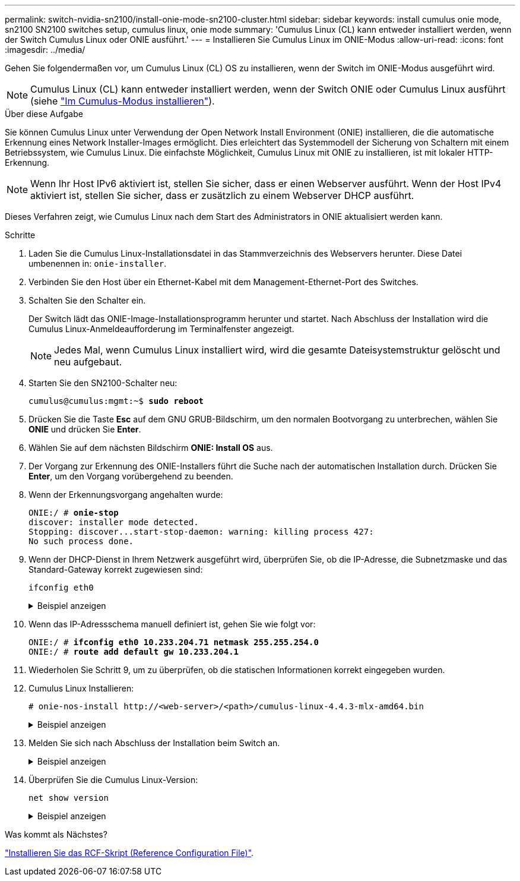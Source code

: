 ---
permalink: switch-nvidia-sn2100/install-onie-mode-sn2100-cluster.html 
sidebar: sidebar 
keywords: install cumulus onie mode, sn2100 SN2100 switches setup, cumulus linux, onie mode 
summary: 'Cumulus Linux (CL) kann entweder installiert werden, wenn der Switch Cumulus Linux oder ONIE ausführt.' 
---
= Installieren Sie Cumulus Linux im ONIE-Modus
:allow-uri-read: 
:icons: font
:imagesdir: ../media/


[role="lead"]
Gehen Sie folgendermaßen vor, um Cumulus Linux (CL) OS zu installieren, wenn der Switch im ONIE-Modus ausgeführt wird.


NOTE: Cumulus Linux (CL) kann entweder installiert werden, wenn der Switch ONIE oder Cumulus Linux ausführt (siehe link:install-cumulus-mode-sn2100-cluster.html["Im Cumulus-Modus installieren"]).

.Über diese Aufgabe
Sie können Cumulus Linux unter Verwendung der Open Network Install Environment (ONIE) installieren, die die automatische Erkennung eines Network Installer-Images ermöglicht. Dies erleichtert das Systemmodell der Sicherung von Schaltern mit einem Betriebssystem, wie Cumulus Linux. Die einfachste Möglichkeit, Cumulus Linux mit ONIE zu installieren, ist mit lokaler HTTP-Erkennung.


NOTE: Wenn Ihr Host IPv6 aktiviert ist, stellen Sie sicher, dass er einen Webserver ausführt. Wenn der Host IPv4 aktiviert ist, stellen Sie sicher, dass er zusätzlich zu einem Webserver DHCP ausführt.

Dieses Verfahren zeigt, wie Cumulus Linux nach dem Start des Administrators in ONIE aktualisiert werden kann.

.Schritte
. Laden Sie die Cumulus Linux-Installationsdatei in das Stammverzeichnis des Webservers herunter. Diese Datei umbenennen in: `onie-installer`.
. Verbinden Sie den Host über ein Ethernet-Kabel mit dem Management-Ethernet-Port des Switches.
. Schalten Sie den Schalter ein.
+
Der Switch lädt das ONIE-Image-Installationsprogramm herunter und startet. Nach Abschluss der Installation wird die Cumulus Linux-Anmeldeaufforderung im Terminalfenster angezeigt.

+

NOTE: Jedes Mal, wenn Cumulus Linux installiert wird, wird die gesamte Dateisystemstruktur gelöscht und neu aufgebaut.

. Starten Sie den SN2100-Schalter neu:
+
[listing, subs="+quotes"]
----
cumulus@cumulus:mgmt:~$ *sudo reboot*
----
. Drücken Sie die Taste *Esc* auf dem GNU GRUB-Bildschirm, um den normalen Bootvorgang zu unterbrechen, wählen Sie *ONIE* und drücken Sie *Enter*.
. Wählen Sie auf dem nächsten Bildschirm *ONIE: Install OS* aus.
. Der Vorgang zur Erkennung des ONIE-Installers führt die Suche nach der automatischen Installation durch. Drücken Sie *Enter*, um den Vorgang vorübergehend zu beenden.
. Wenn der Erkennungsvorgang angehalten wurde:
+
[listing, subs="+quotes"]
----
ONIE:/ # *onie-stop*
discover: installer mode detected.
Stopping: discover...start-stop-daemon: warning: killing process 427:
No such process done.
----
. Wenn der DHCP-Dienst in Ihrem Netzwerk ausgeführt wird, überprüfen Sie, ob die IP-Adresse, die Subnetzmaske und das Standard-Gateway korrekt zugewiesen sind:
+
`ifconfig eth0`

+
.Beispiel anzeigen
[%collapsible]
====
[listing, subs="+quotes"]
----
ONIE:/ # *ifconfig eth0*
eth0   Link encap:Ethernet  HWaddr B8:CE:F6:19:1D:F6
       inet addr:10.233.204.71  Bcast:10.233.205.255  Mask:255.255.254.0
       inet6 addr: fe80::bace:f6ff:fe19:1df6/64 Scope:Link
       UP BROADCAST RUNNING MULTICAST  MTU:1500  Metric:1
       RX packets:21344 errors:0 dropped:2135 overruns:0 frame:0
       TX packets:3500 errors:0 dropped:0 overruns:0 carrier:0
       collisions:0 txqueuelen:1000
       RX bytes:6119398 (5.8 MiB)  TX bytes:472975 (461.8 KiB)
       Memory:dfc00000-dfc1ffff

ONIE:/ # *route*
Kernel IP routing table
Destination     Gateway         Genmask         Flags Metric Ref    Use Iface

default         10.233.204.1    0.0.0.0         UG    0      0      0   eth0
10.233.204.0    *               255.255.254.0   U     0      0      0   eth0
----
====
. Wenn das IP-Adressschema manuell definiert ist, gehen Sie wie folgt vor:
+
[listing, subs="+quotes"]
----
ONIE:/ # *ifconfig eth0 10.233.204.71 netmask 255.255.254.0*
ONIE:/ # *route add default gw 10.233.204.1*
----
. Wiederholen Sie Schritt 9, um zu überprüfen, ob die statischen Informationen korrekt eingegeben wurden.
. Cumulus Linux Installieren:
+
[listing]
----
# onie-nos-install http://<web-server>/<path>/cumulus-linux-4.4.3-mlx-amd64.bin
----
+
.Beispiel anzeigen
[%collapsible]
====
[listing, subs="+quotes"]
----
ONIE:/ # *route*

  Kernel IP routing table

  ONIE:/ # *onie-nos-install http://_<web-server>/<path>_/cumulus-linux-4.4.3-mlx-amd64.bin*

  Stopping: discover... done.
  Info: Attempting http://10.60.132.97/x/eng/testbedN,svl/nic/files/cumulus-linux-4.4.3-mlx-amd64.bin ...
  Connecting to 10.60.132.97 (10.60.132.97:80)
  installer            100% |*******************************|   552M  0:00:00 ETA
  ...
  ...
----
====
. Melden Sie sich nach Abschluss der Installation beim Switch an.
+
.Beispiel anzeigen
[%collapsible]
====
[listing, subs="+quotes"]
----
cumulus login: *cumulus*
Password: *cumulus*
You are required to change your password immediately (administrator enforced)
Changing password for cumulus.
Current password: *cumulus*
New password: *<new_password>*
Retype new password: *<new_password>*
----
====
. Überprüfen Sie die Cumulus Linux-Version:
+
`net show version`

+
.Beispiel anzeigen
[%collapsible]
====
[listing, subs="+quotes"]
----
cumulus@cumulus:mgmt:~$ *net show version*
NCLU_VERSION=1.0-cl4.4.3u4
DISTRIB_ID="Cumulus Linux"
DISTRIB_RELEASE=*4.4.3*
DISTRIB_DESCRIPTION=*"Cumulus Linux 4.4.3”*
----
====


.Was kommt als Nächstes?
link:install-rcf-sn2100-cluster.html["Installieren Sie das RCF-Skript (Reference Configuration File)"].

